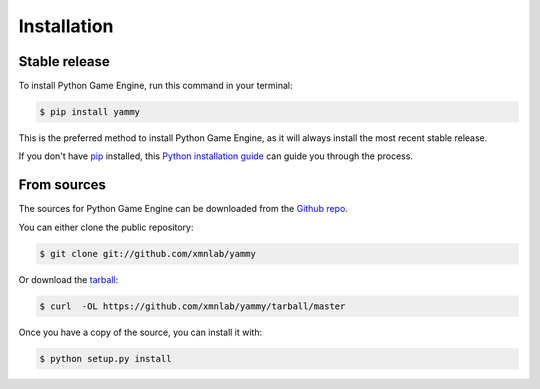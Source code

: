 .. highlight:: shell

============
Installation
============


Stable release
--------------

To install Python Game Engine, run this command in your terminal:

.. code-block:: console

    $ pip install yammy

This is the preferred method to install Python Game Engine, as it will always install the most recent stable release.

If you don't have `pip`_ installed, this `Python installation guide`_ can guide
you through the process.

.. _pip: https://pip.pypa.io
.. _Python installation guide: http://docs.python-guide.org/en/latest/starting/installation/


From sources
------------

The sources for Python Game Engine can be downloaded from the `Github repo`_.

You can either clone the public repository:

.. code-block:: console

    $ git clone git://github.com/xmnlab/yammy

Or download the `tarball`_:

.. code-block:: console

    $ curl  -OL https://github.com/xmnlab/yammy/tarball/master

Once you have a copy of the source, you can install it with:

.. code-block:: console

    $ python setup.py install


.. _Github repo: https://github.com/xmnlab/yammy
.. _tarball: https://github.com/xmnlab/yammy/tarball/master
